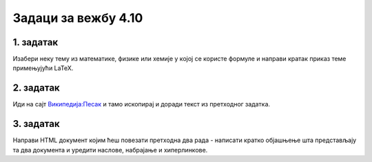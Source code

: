 Задаци за вежбу 4.10
====================


1. задатак
----------

Изабери неку тему из математике, физике или хемије у којој се користе формуле и направи кратак приказ теме примењујући LaTeX.


2. задатак
----------

Иди на сајт `Википедија:Песак <https://sr.wikipedia.org/wiki/%D0%92%D0%B8%D0%BA%D0%B8%D0%BF%D0%B5%D0%B4%D0%B8%D1%98%D0%B0:%D0%9F%D0%B5%D1%81%D0%B0%D0%BA>`_ и тамо ископирај и доради текст из претходног задатка.


3. задатак
----------

Направи HTML документ којим ћеш повезати претходна два рада - написати кратко објашњење шта представљају та два документа и уредити наслове, набрајање и хиперлинкове.